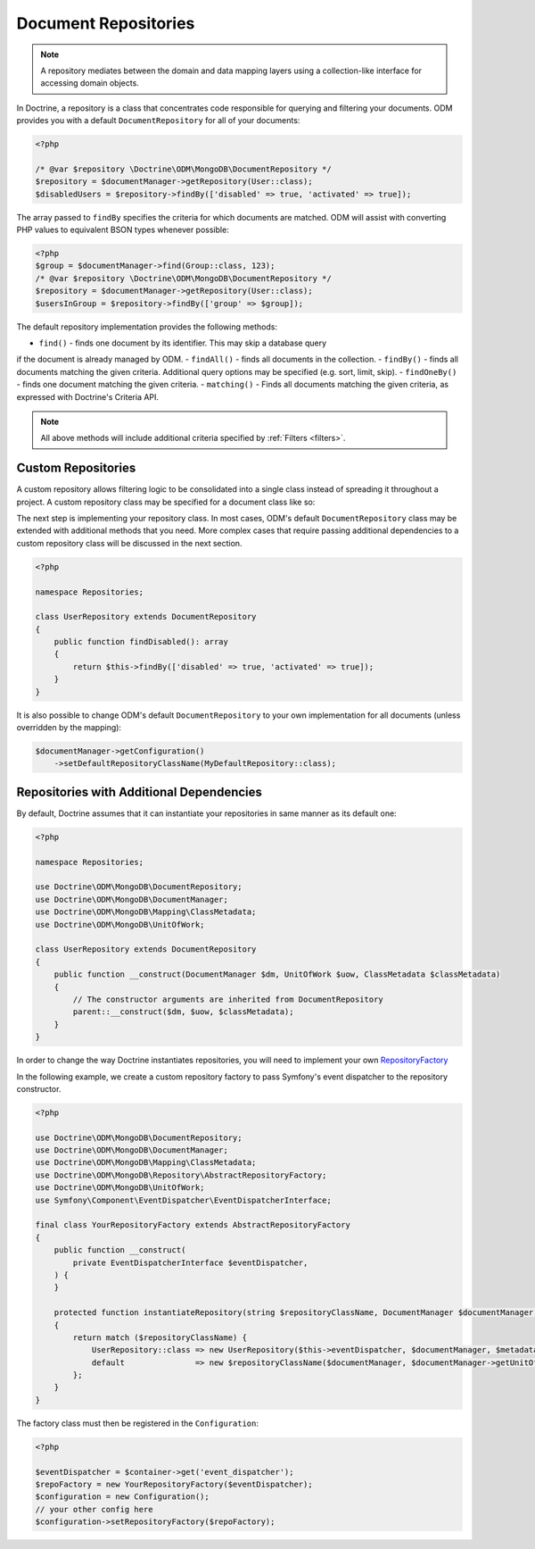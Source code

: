 .. _document_repositories:

Document Repositories
=====================

.. note::

    A repository mediates between the domain and data mapping layers using a
    collection-like interface for accessing domain objects.

In Doctrine, a repository is a class that concentrates code responsible for
querying and filtering your documents. ODM provides you with a default
``DocumentRepository`` for all of your documents:

.. code-block:: php

    <?php

    /* @var $repository \Doctrine\ODM\MongoDB\DocumentRepository */
    $repository = $documentManager->getRepository(User::class);
    $disabledUsers = $repository->findBy(['disabled' => true, 'activated' => true]);

The array passed to ``findBy`` specifies the criteria for which documents are matched.
ODM will assist with converting PHP values to equivalent BSON types whenever possible:

.. code-block:: php

    <?php
    $group = $documentManager->find(Group::class, 123);
    /* @var $repository \Doctrine\ODM\MongoDB\DocumentRepository */
    $repository = $documentManager->getRepository(User::class);
    $usersInGroup = $repository->findBy(['group' => $group]);

The default repository implementation provides the following methods:

- ``find()`` - finds one document by its identifier. This may skip a database query
if the document is already managed by ODM.
- ``findAll()`` - finds all documents in the collection.
- ``findBy()`` - finds all documents matching the given criteria. Additional query
options may be specified (e.g. sort, limit, skip).
- ``findOneBy()`` - finds one document matching the given criteria.
- ``matching()`` - Finds all documents matching the given criteria, as expressed
with Doctrine's Criteria API.

.. note::

    All above methods will include additional criteria specified by :ref:`Filters <filters>`.

Custom Repositories
-------------------

A custom repository allows filtering logic to be consolidated into a single class instead
of spreading it throughout a project. A custom repository class may be specified for a
document class like so:

.. configuration-block::

    .. code-block:: php

        <?php

        namespace Documents;

        #[Document(repositoryClass: \Repositories\UserRepository::class)]
        class User
        {
            /* ... */
        }

    .. code-block:: xml

        <document name="Documents\User" repository-class="Repositories\UserRepository">
            <!-- ... -->
        </document>

The next step is implementing your repository class. In most cases, ODM's default
``DocumentRepository`` class may be extended with additional methods that you need.
More complex cases that require passing additional dependencies to a custom repository
class will be discussed in the next section.

.. code-block:: php

    <?php

    namespace Repositories;

    class UserRepository extends DocumentRepository
    {
        public function findDisabled(): array
        {
            return $this->findBy(['disabled' => true, 'activated' => true]);
        }
    }

It is also possible to change ODM's default ``DocumentRepository`` to your own
implementation for all documents (unless overridden by the mapping):

.. code-block:: php

    $documentManager->getConfiguration()
        ->setDefaultRepositoryClassName(MyDefaultRepository::class);

Repositories with Additional Dependencies
-----------------------------------------

By default, Doctrine assumes that it can instantiate your repositories in same manner
as its default one:

.. code-block:: php

    <?php

    namespace Repositories;

    use Doctrine\ODM\MongoDB\DocumentRepository;
    use Doctrine\ODM\MongoDB\DocumentManager;
    use Doctrine\ODM\MongoDB\Mapping\ClassMetadata;
    use Doctrine\ODM\MongoDB\UnitOfWork;

    class UserRepository extends DocumentRepository
    {
        public function __construct(DocumentManager $dm, UnitOfWork $uow, ClassMetadata $classMetadata)
        {
            // The constructor arguments are inherited from DocumentRepository
            parent::__construct($dm, $uow, $classMetadata);
        }
    }

In order to change the way Doctrine instantiates repositories, you will need to
implement your own `RepositoryFactory <https://github.com/doctrine/mongodb-odm/blob/2.9.x/lib/Doctrine/ODM/MongoDB/Repository/RepositoryFactory.php>`_

In the following example, we create a custom repository factory to pass Symfony's
event dispatcher to the repository constructor.

.. code-block:: php

    <?php

    use Doctrine\ODM\MongoDB\DocumentRepository;
    use Doctrine\ODM\MongoDB\DocumentManager;
    use Doctrine\ODM\MongoDB\Mapping\ClassMetadata;
    use Doctrine\ODM\MongoDB\Repository\AbstractRepositoryFactory;
    use Doctrine\ODM\MongoDB\UnitOfWork;
    use Symfony\Component\EventDispatcher\EventDispatcherInterface;

    final class YourRepositoryFactory extends AbstractRepositoryFactory
    {
        public function __construct(
            private EventDispatcherInterface $eventDispatcher,
        ) {
        }

        protected function instantiateRepository(string $repositoryClassName, DocumentManager $documentManager, ClassMetadata $metadata)
        {
            return match ($repositoryClassName) {
                UserRepository::class => new UserRepository($this->eventDispatcher, $documentManager, $metadata),
                default               => new $repositoryClassName($documentManager, $documentManager->getUnitOfWork(), $metadata),
            };
        }
    }

The factory class must then be registered in the ``Configuration``:

.. code-block:: php

    <?php

    $eventDispatcher = $container->get('event_dispatcher');
    $repoFactory = new YourRepositoryFactory($eventDispatcher);
    $configuration = new Configuration();
    // your other config here
    $configuration->setRepositoryFactory($repoFactory);
